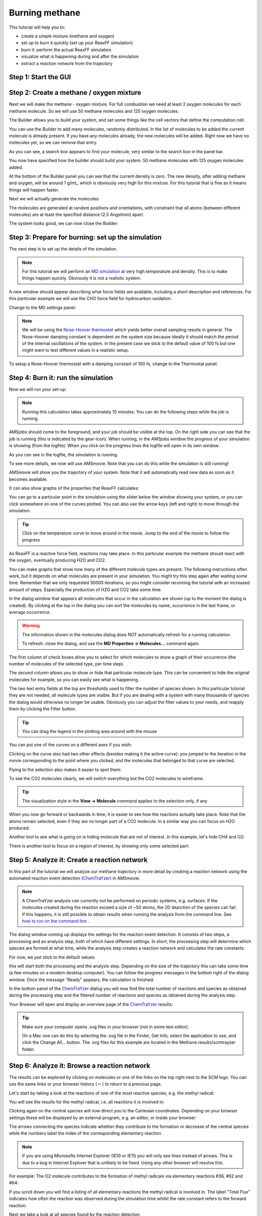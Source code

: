 .. _reaxff_burning_methane:

Burning methane
***************

This tutorial will help you to:

+ create a simple mixture (methane and oxygen)

+ set up to burn it quickly (set up your ReaxFF simulation)

+ burn it: perform the actual ReaxFF simulation

+ visualize what is happening during and after the simulation

+ extract a reaction network from the trajectory

Step 1: Start the GUI
=====================

.. rst-class:: steps

  \
    | Start AMSjobs
    | **SCM → New input**
    | Switch to **ReaxFF**: |ADFPanel| **→** |ReaxFFPanel|

.. image:: /Images/BurningMethane/ReaxFF.png

Step 2: Create a methane / oxygen mixture
=========================================

Next we will make the methane - oxygen mixture. For full combustion we need at least 2 oxygen molecules for each methane molecule. So we will use 50 methane molecules and 125 oxygen molecules.

.. rst-class:: steps

  \
    | **Edit → Builder**

.. image:: /Images/BurningMethane/packmolbuilder.png

The Builder allows you to build your system, and set some things like the cell vectors that define the computation cell.

You can use the Builder to add many molecules, randomly distributed. In the list of molecules to be added the current molecule is already present. If you have any molecules already, the new molecules will be added. Right now we have no molecules yet, so we can remove that entry.

.. rst-class:: steps

  \
    | Click on the **-** button in front of **Current**
    | Click the **+** button in front of **Molecules** once (so now we can specify two kinds of molecules to add)
    |
    | Enter ``19`` on the diagonal to change the box to a cube of 19.0 Angstrom

.. image:: /Images/BurningMethane/building.png

.. rst-class:: steps

  \
    | Click in the entry field of the first line
    | Type ``me`` to search for methane

.. image:: /Images/BurningMethane/buildersearch.png

As you can see, a search box appears to find your molecule, very similar to the search box in the panel bar.

.. rst-class:: steps

  \
    | Select the **Methane (ADF)** match
    | Change the number of molecules to ``50``
    | Click in the entry field of the second line
    | Type ``o`` to search for O2
    | Select the **O2 (ADF)** match
    | Change the 100 copies of **O2** into ``125`` copies

You now have specified how the builder should build your system:  50 methane molecules with 125 oxygen molecules added.

.. image:: /Images/BurningMethane/buildersetup.png

At the bottom of the Builder panel you can see that the current density is zero. The new density, after adding methane and oxygen, will be around 1 g/mL, which is obviously very high for this mixture. For this tutorial that is fine as it means things will happen faster.

Next we will actually generate the molecules:

.. rst-class:: steps

  \
    | Click the **Generate Molecules** button

.. image:: /Images/BurningMethane/mixture.png

The molecules are generated at random positions and orientations, with constraint  that all atoms (between different molecules) are at least the specified distance (2.5 Angstrom) apart.

The system looks good, we can now close the Builder:

.. rst-class:: steps

  \
    | Click the **Close** button at the bottom of the Builder window

Step 3: Prepare for burning: set up the simulation
==================================================

The next step is to set up the details of the simulation.

.. Note::

  For this tutorial we will perform an `MD simulation <../../AMS/Tasks/Molecular_Dynamics.html>`__ at very high temperature and density.
  This is to make things happen quickly. Obviously it is not a realistic system.

.. rst-class:: steps

  \
    | Click the **?** on the right side of the Force field line

A new window should appear describing what force fields are available, including a short description and references.
For this particular example we will use the CHO force field for hydrocarbon oxidation.

.. rst-class:: steps

  \
    | Close the window describing the force fields
    | Click on the folder icon next to **Force field**
    | Select the **CHO.ff** force field

.. image:: /Images/BurningMethane/MD-settings.png

Change to the MD settings panel:

.. rst-class:: steps

  \   
    | Click on |MoreBtn| next to Molecular Dynamics
    | Set the **Number of steps** to ``30000``

.. image:: /Images/BurningMethane/MD-settings-2.png

.. Note::

  We will be using the `Nose-Hoover thermostat <../../AMS/Tasks/Molecular_Dynamics.html#thermostats-and-barostats>`__
  which yields better overall sampling results in general.
  The Nose-Hoover damping constant is dependent on the system size
  because ideally it should match the period of the internal
  oscillations of the system. In the present case we stick to the
  default value of 100 fs but one might want to test different values
  in a realistic setup.

To setup a Nose-Hoover thermostat with a damping constant of 100 fs, 
change to the Thermostat panel:

.. rst-class:: steps

  \
    | Click on |MoreBtn| next to **Thermostat**
    | Click on the |AddButton|
    | Select **NHC** from the menu **Thermostat**
    | Specify a **Temperature** of ``3500`` K and a **Damping constant** of ``100`` fs

.. image:: /Images/BurningMethane/setupdone.png


Step 4: Burn it: run the simulation
===================================

Now we will run your set-up:

.. rst-class:: steps

  \
    | Use the **File → Run** command
    | When asked to save your input, save it with the name ``Methane``

.. note::

  Running this calculation takes approximately 10 minutes. You can do the following steps while the job is running.

AMSjobs should come to the foreground, and your job should be visible at the top. On the right side you can see that the job is running (this is indicated by the gear-icon). When running, in the AMSjobs window the progress of your simulation is showing (from the logfile). When you click on the progress lines the logfile will open in its own window:

.. rst-class:: steps

  \
    | Click on the logfile lines in the AMSjobs window to open the logfile

.. image:: /Images/BurningMethane/logfile.png

As you can see in the logfile, the simulation is running.

To see more details, we now will use AMSmovie. Note that you can do this while the simulation is still running!

.. rst-class:: steps

  \
    | Start AMSmovie: **SCM → Movie** in the logfile window
    | Press the Play button (the triangle pointing right at the left bottom of the AMSmovie window)

.. image:: /Images/BurningMethane/amsmovie.png

AMSmovie will show you the trajectory of your system. Note that it will automatically read new data as soon as it  becomes available.

It can also show graphs of the properties that ReaxFF calculates:

.. rst-class:: steps

  \
    | In the AMSmovie window:
    | Use the **MD Properties → Temperature** command
    | Use the **MD Properties → Conserved Energy** command

.. image:: /Images/BurningMethane/graphs.png

You can go to a particular point in the simulation using the slider below the window showing your system, or you can click somewhere on one of the curves plotted. You can also use the arrow keys (left and right) to move through the simulation.

.. tip::

    Click on the temperature curve to move around in the movie.
    Jump to the end of the movie to follow the progress

As ReaxFF is a reactive force field, reactions may take place. In this particular example the methane should react with the oxygen, eventually producing H2O and CO2.

You can make graphs that show how many of the different molecule types are present. The following instructions often work,  but it depends on what molecules are present in your simulation. You might try this step again after waiting some time. Remember that we only requested 30000 iterations, so you might consider rerunning the tutorial with an increased amount of steps.  Especially the production of H2O and CO2 take some time.

.. rst-class:: steps

  \
    | After about 25000 iterations:
    | Use the **MD Properties → Molecules...** command

.. image:: /Images/BurningMethane/moleculefractions.png

In the dialog window that appears all molecules that occur in the calculation are shown (up to the moment the dialog is created). By clicking at the top in the dialog you can sort the molecules by name, occurrence in the last frame, or average occurrence.

.. warning::

    The information shown in the molecules dialog does NOT automatically refresh for a running calculation.

    To refresh: close the dialog, and use the **MD Properties → Molecules...** command again.

The first column of check boxes allow you to select for which molecules to show a graph of their occurrence (the number of molecules  of the selected type, per time step).

The second column allows you to show or hide that particular molecule type. This can be convenient to hide the original molecules for example,
so you can easily see what is happening.

The two text entry fields at the top are thresholds used to filter the number of species shown. In this particular tutorial they are not needed, all molecule types are visible.
But if you are dealing with a system with many thousands of species the dialog would otherwise no longer be usable.
Obviously you can adjust the filter values to your needs, and reapply them by clicking the Filter button.

.. rst-class:: steps

  \
    | **In the molecules dialog:**
    | Check the graph check box to show the curve for H2O
    | Repeat for CH4, and for CO2 if any present yet.

.. image:: /Images/BurningMethane/h2o.png

.. tip::

    You can drag the legend in the plotting area around with the mouse

You can put one of the curves on a different axes if you wish:

.. rst-class:: steps

  \
    | Click once on the curve showing the number of CH4 molecules, this makes it the 'active' curve
    | Use the **Graph → Curve On Right Axes** command

.. image:: /Images/BurningMethane/ch4.png

Clicking on the curve also had two other effects (besides making it the active curve): you jumped to the iteration in the movie corresponding to the point where you clicked, and the molecules that belonged to that curve are selected.

Flying to the selection also makes it easier to spot them:

.. rst-class:: steps

  \
    | If you have no CO2 curve yet: close the Molecules window, and use the **Properties → Molecules...** command again to add a CO2 curve
    | If no CO2 yet, wait until the calculation has finished and try again (remember to close the Molecules window and open it again to refresh it)

To see the CO2 molecules clearly, we will switch everything but the CO2 molecules to wireframe.

.. tip::

    The visualization style in the **View → Molecule** command applies to the selection only, if any

.. rst-class:: steps

  \
    | Click in empty space so nothing is selected
    | Use the **View → Molecule → Wireframe** command
    | Click on the curve showing the CO2 production
    | Use the **View → Molecule → Balls And Sticks** to view the CO2 molecules more easily
    | Use the **View → Fly To Selection** command a few times

.. image:: /Images/BurningMethane/co2.png

When you now go forward or backwards in time, it is easier to see how the reactions actually take place. Note that the atoms remain selected, even if they are no longer part of a CO2 molecule. In a similar way you can focus on H2O produced:

.. rst-class:: steps

  \
    | Switch the CO2 back wireframe: **View → Molecule → Wireframe**
    | Click on the curve showing the H2O production
    | Use the **View → Molecule → Balls And Sticks** to view the H2O molecules more easily
    | Use the **View → Fly To Selection** command if needed

.. image:: /Images/BurningMethane/lotsofwater.png

Another tool to see what is going on is hiding molecule that are not of interest. In this example, let's hide CH4 and O2:

.. rst-class:: steps

  \
    | Clear the selection by clicking in empty space
    | Switch to wireframe: **View → Molecule → Wireframe**
    | In the molecules dialog, uncheck the second check box for CH4 (in the Show column)
    | In the molecules dialog, uncheck the second check box for O2 (in the Show column)

.. image:: /Images/BurningMethane/hidden-reactants.png

.. rst-class:: steps

  \
    | Use the molecules dialog to show all molecules again
    |
    | Wait until the calculation is ready
    | Select the CO2 curve (click on it)
    | Move it to the left axes:  **Graph → Curve On Left Axes**

.. image:: /Images/BurningMethane/final.png

There is another tool to focus on a region of interest, by showing only some selected part:

.. rst-class:: steps

  \
    | **View → Molecule → Ball ; sticks**
    | Select an atom somewhere in the center
    | Use the **Select → Within radius ...** command, and select all within 5 Angstrom
    | **View → Show Selection Only**
    | Click in empty space to clear the selection

.. image:: /Images/BurningMethane/selection-only.png

.. rst-class:: steps

  \
    | **View → Show All** to see everything again



.. |ChemTraYzer| replace:: `ChemTraYzer <http://pubs.acs.org/doi/abs/10.1021/acs.jctc.5b00201>`__



Step 5: Analyze it: Create a reaction network
==============================================

In this part of the tutorial we will analyze our methane trajectory in more detail by creating a reaction network
using the automated reaction event detection (|ChemTraYzer|) in AMSmovie.

.. Note::

  A ChemTraYzer analysis can currently not be performed on periodic systems, e.g. surfaces.
  If the molecules created during the reaction exceed a size of ~50 atoms, the 2D depiction of
  the species can fail. If this happens, it is still possible to obtain results when running the analysis from the command line.
  See `how to run on the command line <../../OldReaxFF/ChemTraYzer.html>`__ .

.. rst-class:: steps

  \
    | **MD Properties → Reaction Event Detection**

.. image:: /Images/BurningMethane/chemtrayzer_start.png

The dialog window coming up displays the settings for the reaction event detection.
It consists of two steps, a processing and an analysis step, both of which
have different settings. In short, the processing step will determine which species are formed at what time,
while the analysis step creates a reaction network and calculates the rate constants.

.. image:: /Images/BurningMethane/chemtrayzer_panel.png

For now, we just stick to the default values:

.. rst-class:: steps

  \
    | Click on **Process**

this will start both the processing and the analysis step. Depending on the size of the trajectory
this can take some time (a few minutes on a modern desktop computer).
You can follow the progress messages in the bottom right of the dialog window.
Once the message "Ready" appears, the calculation is finished:

.. image:: /Images/BurningMethane/chemtrayzer_processing_done.png

In the bottom panel of the |ChemTraYzer| dialog you will now find the total number of reactions and species
as obtained during the processing step and the filtered number of reactions and species as obtained
during the analysis step.

.. rst-class:: steps

  \
    | Click on **Browse**

Your Browser will open and display an overview page of the |ChemTraYzer| results:

.. image:: /Images/BurningMethane/chemtrayzer_results.png

.. tip::

   Make sure your computer opens .svg files in your browser (not in some text editor).

   On a Mac one can do this by selecting the .svg file in the Finder, Get Info, select the application to use, and click the Change All... button.
   The .svg files for this example are located in the Methane.results/scmtrayzer folder.


Step 6: Analyze it: Browse a reaction network
==============================================

The results can be explored by clicking on molecules or one of the links
on the top right next to the SCM logo. You can use the same links or your browser history (:math:`\leftarrow`) to
return to a previous page.

Let's start by taking a look at the reactions of one of the most
reactive species, e.g. the methyl radical:

.. rst-class:: steps

  \
    | Click on the image of the CH3 radical listed under "Top 5 Reactants"

You will see the results for the methyl radical, i.e. all reactions it is involved in:

.. image:: /Images/BurningMethane/chemtrayzer_results_species.png

Clicking again on the central species will now direct you to the Cartesian coordinates.
Depending on your browser settings these will be displayed by an external program, e.g. an editor, or inside
your browser:

.. image:: /Images/BurningMethane/chemtrayzer_results_species_xyz.png

The arrows connecting the species indicate whether they contribute to the formation or decrease of the
central species while the numbers label the index of the corresponding elementary reaction.

.. note::

  If you are using Microsofts Internet Explorer (IE10 or IE11) you will only see lines instead of arrows.
  This is due to a bug in Internet Explorer that is unlikely to be fixed. Using any other browser will resolve this.

For example: The O2 molecule contributes to the formation of methyl radicals via elementary
reactions #36, #62 and #64:

.. image:: /Images/BurningMethane/chemtrayzer_results_species_single_reaction.png

If you scroll down you will find a listing of all elementary reactions the methyl radical is
involved in. The label "Total Flux" indicates how often the reaction was
observed during the simulation time whilst the rate constant refers to the forward reaction:

.. image:: /Images/BurningMethane/chemtrayzer_results_species_single_reaction_eq.png

Next we take a look at all species found by the reaction detection

.. rst-class:: steps

  \
    | Use your browser (:math:`\leftarrow`) to navigate back to the overview page
    | Click on **[Species]** next to the SCM logo on the top right

You will see a list of all species with some information on when the species was
first observed, how many reactions it is involved in and finally the maximum concentration
of the species:

.. image:: /Images/BurningMethane/chemtrayzer_results_all_species.png

Clicking on [Reactions] will show a similar overview for all elementary reactions, while
[Timeline] will bring up a timeline visualizing the species' first appearances during the trajectory.

You can also take a look at the complete reaction network:

.. rst-class:: steps

  \
    | Click on **[Network]** on the top right

.. image:: /Images/BurningMethane/chemtrayzer_reaction_network.png

A graphical representation of the adjacency matrix, illustrating the
connections between the species, is shown. In this matrix, a column
represents a "forming" relation, while a row represents a "formed by"
relation. For example, methanol (CH3OH, 1st column) forms water (H2O, 2nd row), while
methanol itself can also be (re)-formed or formed by, e.g. hydrogen peroxide (HOOH, 11th column vs. 1st row).

While scrolling in and out of the adjacency matrix, you might have already realized that even our medium sized reaction
network can be quite confusing and hard to oversee. However, the amount of species can easily be reduced by applying filters
to the reaction network as described in the next section.

Step 7: Analyze it: Filter a reaction network
==============================================

For now, let's assume we are interested in oxidized carbohydrates only and want to filter the reaction network
due to that constraint:

.. rst-class:: steps

  \
    | Bring up the |ChemTraYzer| dialog from AMSmovie
    | Set the **Flux Threshold** to **2**
    | Select **O** from the **Restrict Element Count** menu and enter **1-2**
    | Select **O** from the **Group Species by Atom** dropdown menu
    | Click **Analyze** and wait for the analysis to finish

.. image:: /Images/BurningMethane/chemtrayzer_analysis_settings.png

Note that we do not need to re-run the processing step but can now run the analysis directly.
By choosing the above settings we will only consider elementary reactions that occur at least
twice ("Flux Threshold = 2"), contain species with one or two oxygen atoms ("Restrict Element Count") and sort
the species according to the amount of oxygen they contain ("Group Species by Atom").

Once the analysis has finished:

.. rst-class:: steps

  \
    | Refresh your Browser or click **Browse** in the |ChemTraYzer| dialog

The species displayed in the list of species all contain at least one but not more than two oxygen atoms
and are sorted:

.. image:: /Images/BurningMethane/chemtrayzer_results_sorted_species.png

To prepare for the next tutorial, quit everything:

.. rst-class:: steps

  \
    | Bring the AMSjobs window to the foreground
    | Use the **SCM → Quit All** command to close all windows for this job

Troubleshoot
============

In some situation a graphical representation of the reaction network cannot be created. 
Known cases include the combustion of large molecules for which no meaningful 2D images can be created, periodic systems such as surfaces or very large trajectories.
If one is willing to sacrifice the graphical representation, it is often still possible to extract plenty of information with the help of the command line version of ChemTraYzer. In particular large trajectory files can be handled efficiently. How this is done, is explained in the `ChemTraYzer entry of the ReaxFF manual <../../OldReaxFF/ChemTraYzer.html>`__ .



